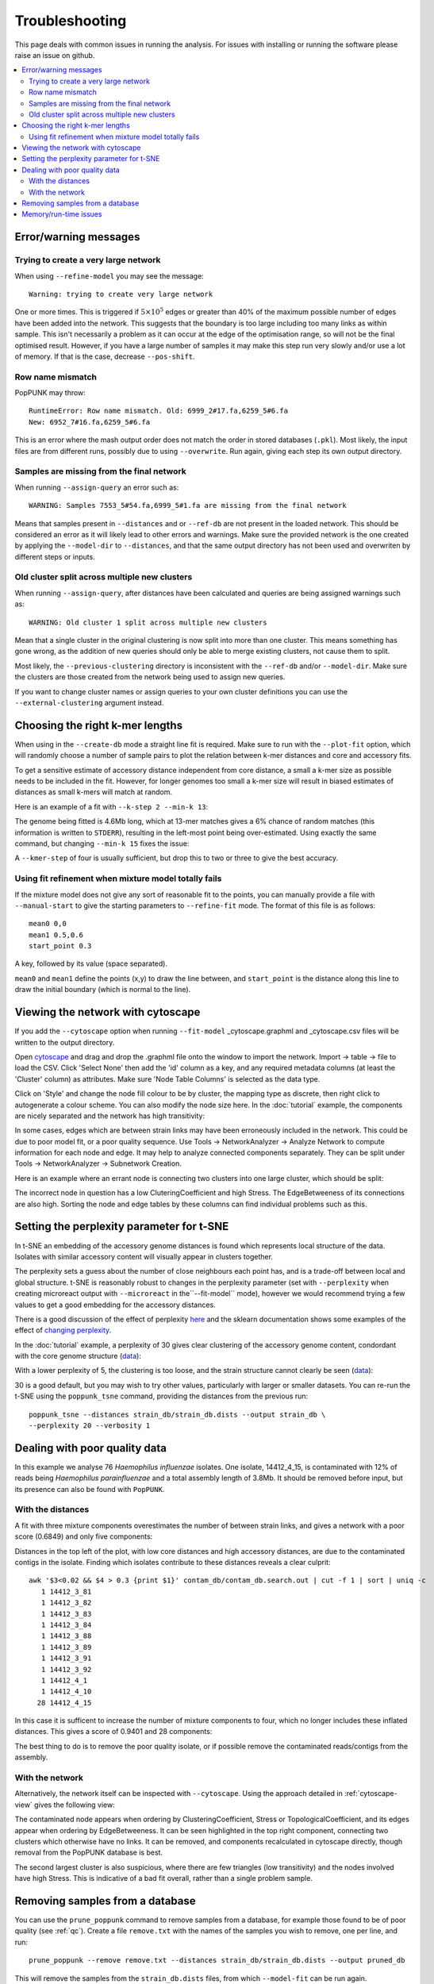 Troubleshooting
===============

This page deals with common issues in running the analysis. For issues with
installing or running the software please raise an issue on github.

.. contents::
   :local:

Error/warning messages
----------------------

Trying to create a very large network
^^^^^^^^^^^^^^^^^^^^^^^^^^^^^^^^^^^^^
When using ``--refine-model`` you may see the message::

    Warning: trying to create very large network

One or more times. This is triggered if :math:`5 \times 10^5` edges or greater than 40%
of the maximum possible number of edges have been added into the network. This suggests that
the boundary is too large including too many links as within sample. This isn't necessarily a
problem as it can occur at the edge of the optimisation range, so will not be the final optimised
result. However, if you have a large number of samples it may make this step run very slowly
and/or use a lot of memory. If that is the case, decrease ``--pos-shift``.

Row name mismatch
^^^^^^^^^^^^^^^^^
PopPUNK may throw::

    RuntimeError: Row name mismatch. Old: 6999_2#17.fa,6259_5#6.fa
    New: 6952_7#16.fa,6259_5#6.fa

This is an error where the mash output order does not match the order in stored
databases (``.pkl``). Most likely, the input files are from different runs, possibly
due to using ``--overwrite``. Run again, giving each step its own output directory.

Samples are missing from the final network
^^^^^^^^^^^^^^^^^^^^^^^^^^^^^^^^^^^^^^^^^^
When running ``--assign-query`` an error such as::

    WARNING: Samples 7553_5#54.fa,6999_5#1.fa are missing from the final network

Means that samples present in ``--distances`` and or ``--ref-db`` are not present
in the loaded network. This should be considered an error as it will likely lead to other
errors and warnings. Make sure the provided network is the one created by applying
the ``--model-dir`` to ``--distances``, and that the same output directory has
not been used and overwriten by different steps or inputs.

Old cluster split across multiple new clusters
^^^^^^^^^^^^^^^^^^^^^^^^^^^^^^^^^^^^^^^^^^^^^^
When running ``--assign-query``, after distances have been calculated and queries are being
assigned warnings such as::

    WARNING: Old cluster 1 split across multiple new clusters

Mean that a single cluster in the original clustering is now split into more than one
cluster. This means something has gone wrong, as the addition of new queries should only
be able to merge existing clusters, not cause them to split.

Most likely, the ``--previous-clustering`` directory is inconsistent with the ``--ref-db``
and/or ``--model-dir``. Make sure the clusters are those created from the network being
used to assign new queries.

If you want to change cluster names or assign queries to your own cluster definitions
you can use the ``--external-clustering`` argument instead.

.. _kmer-length:

Choosing the right k-mer lengths
--------------------------------
When using in the ``--create-db`` mode a straight line fit is required. Make
sure to run with the ``--plot-fit`` option, which will randomly choose a number
of sample pairs to plot the relation between k-mer distances and core and
accessory fits.

To get a sensitive estimate of accessory distance independent from core
distance, a small a k-mer size as possible needs to be included in the fit.
However, for longer genomes too small a k-mer size will result in biased
estimates of distances as small k-mers will match at random.

Here is an example of a fit with ``--k-step 2 --min-k 13``:

.. image:: fit_example_wrong.png
   :alt:  A bad fit to k-mer distances
   :align: center

The genome being fitted is 4.6Mb long, which at 13-mer matches gives a 6%
chance of random matches (this information is written to ``STDERR``), resulting
in the left-most point being over-estimated. Using exactly the same command,
but changing ``--min-k 15`` fixes the issue:

.. image:: fit_example_fixed.png
   :alt:  A fixed fit to k-mer distances
   :align: center

A ``--kmer-step`` of four is usually sufficient, but drop this to two or three
to give the best accuracy.

.. _manual-start:

Using fit refinement when mixture model totally fails
^^^^^^^^^^^^^^^^^^^^^^^^^^^^^^^^^^^^^^^^^^^^^^^^^^^^^
If the mixture model does not give any sort of reasonable fit to the points,
you can manually provide a file with ``--manual-start`` to give the starting parameters to
``--refine-fit`` mode. The format of this file is as follows::

    mean0 0,0
    mean1 0.5,0.6
    start_point 0.3

A key, followed by its value (space separated).

``mean0`` and ``mean1`` define the points (x,y) to draw the line between, and
``start_point`` is the distance along this line to draw the initial boundary
(which is normal to the line).

.. _cytoscape-view:

Viewing the network with cytoscape
----------------------------------
If you add the ``--cytoscape`` option when running ``--fit-model`` _cytoscape.graphml
and _cytoscape.csv files will be written to the output directory.

Open `cytoscape <http://www.cytoscape.org/>`_ and drag and drop the .graphml
file onto the window to import the network. Import -> table -> file to load the
CSV. Click 'Select None' then add the 'id' column as a key, and any required
metadata columns (at least the 'Cluster' column) as attributes. Make sure
'Node Table Columns' is selected as the data type.

Click on 'Style' and change the node fill colour to be by cluster, the mapping
type as discrete, then right click to autogenerate a colour scheme. You can
also modify the node size here. In the :doc:`tutorial` example, the components
are nicely separated and the network has high transitivity:

.. image:: cytoscape.png
   :alt:  Cytoscape plot of network
   :align: center

In some cases, edges which are between strain links may have been erroneously included
in the network. This could be due to poor model fit, or a poor quality
sequence. Use Tools -> NetworkAnalyzer -> Analyze Network to compute
information for each node and edge. It may help to analyze connected components separately.
They can be split under Tools -> NetworkAnalyzer -> Subnetwork Creation.

Here is an example where an errant node is connecting two clusters into one
large cluster, which should be split:

.. image:: cytoscape_component.png
   :alt:  Cytoscape plot of network
   :align: center

The incorrect node in question has a low CluteringCoefficient and high Stress.
The EdgeBetweeness of its connections are also high. Sorting the node and edge
tables by these columns can find individual problems such as this.

.. _perplexity:

Setting the perplexity parameter for t-SNE
------------------------------------------
In t-SNE an embedding of the accessory genome distances is found which
represents local structure of the data. Isolates with similar accessory content
will visually appear in clusters together.

The perplexity sets a guess about the number of close neighbours each point
has, and is a trade-off between local and global structure. t-SNE is reasonably
robust to changes in the perplexity parameter (set with ``--perplexity`` when
creating microreact output with ``--microreact`` in the``--fit-model`` mode),
however we would recommend trying a few values to get
a good embedding for the accessory distances.

There is a good discussion of the effect of perplexity `here <https://distill.pub/2016/misread-tsne/>`_
and the sklearn documentation shows some examples of the effect of `changing
perplexity <http://scikit-learn.org/stable/auto_examples/manifold/plot_t_sne_perplexity.html>`_.

In the :doc:`tutorial` example, a perplexity of 30 gives clear clustering of
the accessory genome content, condordant with the core genome structure (`data <https://microreact.org/project/Skg0j9sjz>`__):

.. image:: microreact.png
   :alt:  Microreact plot of results with perplexity = 30
   :align: center

With a lower perplexity of 5, the clustering is too loose, and the strain
structure cannot clearly be seen (`data <https://microreact.org/project/S1RwpK9if>`__):

.. image:: microreact_perplexity5.png
   :alt:  Microreact plot of results with perplexity = 5
   :align: center

30 is a good default, but you may wish to try other values, particularly with
larger or smaller datasets. You can re-run the t-SNE using the ``poppunk_tsne``
command, providing the distances from the previous run::

   poppunk_tsne --distances strain_db/strain_db.dists --output strain_db \
   --perplexity 20 --verbosity 1

.. _qc:

Dealing with poor quality data
------------------------------
In this example we analyse 76 *Haemophilus influenzae* isolates. One isolate, 14412_4_15,
is contaminated with 12% of reads being *Haemophilus parainfluenzae* and a total
assembly length of 3.8Mb. It should be removed before input, but its presence
can also be found with ``PopPUNK``.

With the distances
^^^^^^^^^^^^^^^^^^
A fit with three mixture components overestimates the number of between strain
links, and gives a network with a poor score (0.6849) and only five components:

.. image:: contam_DPGMM_fit.png
   :alt:  A bad fit to pairwise distances
   :align: center

Distances in the top left of the plot, with low core distances and high
accessory distances, are due to the contaminated contigs in the isolate.
Finding which isolates contribute to these distances reveals a clear culprit::

    awk '$3<0.02 && $4 > 0.3 {print $1}' contam_db/contam_db.search.out | cut -f 1 | sort | uniq -c
       1 14412_3_81
       1 14412_3_82
       1 14412_3_83
       1 14412_3_84
       1 14412_3_88
       1 14412_3_89
       1 14412_3_91
       1 14412_3_92
       1 14412_4_1
       1 14412_4_10
      28 14412_4_15

In this case it is sufficent to increase the number of mixture components to four,
which no longer includes these inflated distances. This gives a score of 0.9401 and 28 components:

.. image:: contam_DPGMM_better_fit.png
   :alt:  A better fit to pairwise distances
   :align: center

The best thing to do is to remove the poor quality isolate, or if possible
remove the contaminated reads/contigs from the assembly.

With the network
^^^^^^^^^^^^^^^^
Alternatively, the network itself can be inspected with ``--cytoscape``. Using
the approach detailed in :ref:`cytoscape-view` gives the following view:

.. image:: cytoscape_contaminant.png
   :alt:  A better fit to pairwise distances
   :align: center

The contaminated node appears when ordering by ClusteringCoefficient, Stress or
TopologicalCoefficient, and its edges appear when ordering by EdgeBetweeness.
It can be seen highlighted in the top right component, connecting two clusters
which otherwise have no links. It can be removed, and components recalculated in
cytoscape directly, though removal from the PopPUNK database is best.

The second largest cluster is also suspicious, where there are few triangles
(low transitivity) and the nodes involved have high Stress. This is indicative
of a bad fit overall, rather than a single problem sample.

Removing samples from a database
--------------------------------
You can use the ``prune_poppunk`` command to remove samples from a database,
for example those found to be of poor quality (see :ref:`qc`). Create a file
``remove.txt`` with the names of the samples you wish to remove, one per line,
and run::

   prune_poppunk --remove remove.txt --distances strain_db/strain_db.dists --output pruned_db

This will remove the samples from the ``strain_db.dists`` files, from which
``--model-fit`` can be run again.

If you would like to create the mash sketches again, which is recommended if
you plan to use ``--full-db`` and/or assign future query sequences, add the
``--resketch`` argument::

   prune_poppunk --remove remove.txt --distances strain_db/strain_db.dists --output pruned_db --resketch --ref-db strain_db --threads 4

Memory/run-time issues
----------------------
For larger datasets resource use may be challenging. So far the largest dataset
we've analysed was around 12000 genomes, which used modest computational
resources. Here are some tips based on these experiences:

- Add ``--threads`` -- they are used fairly efficiently throughout.
- When running ``--create-db`` with many threads, add the ``--no-stream`` option.
  This will trade-off memory for disk usage, as it seems that many threaded
  ``mash dist`` output cannot be processed as fast as it is produced.
- In ``--refine-model`` set ``--pos-shift 0`` to avoid creating huge networks
  with close to :math:`N^2` edges. Mixture models normally need to be pruned.
- In ``--refine-model`` you may add the ``--no-local`` option to skip that step
  and decrease run-time, though gains are likely marginal.
- Use ``--rapid-nj``, if producing MicroReact output.

Another option for scaling is to run ``--create-db`` with a smaller initial set (not
using the ``--full-db`` command), then use ``--assign-query`` to add to this.

